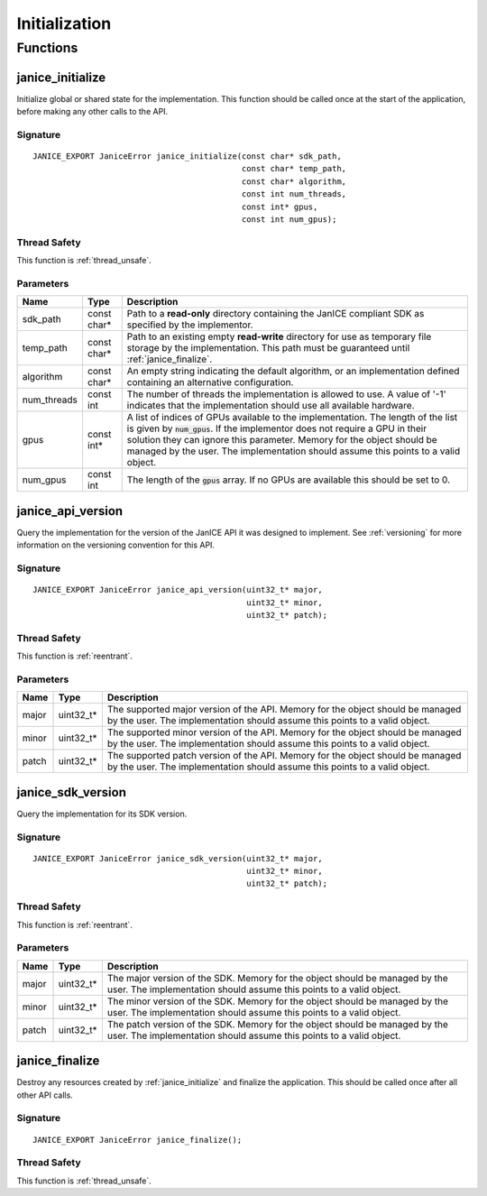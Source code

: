 Initialization
==============

Functions
---------

.. _janice_initialize:

janice\_initialize
~~~~~~~~~~~~~~~~~~

Initialize global or shared state for the implementation. This function
should be called once at the start of the application, before making any
other calls to the API.

Signature
^^^^^^^^^

::

    JANICE_EXPORT JaniceError janice_initialize(const char* sdk_path,
                                                const char* temp_path,
                                                const char* algorithm,
                                                const int num_threads,
                                                const int* gpus,
                                                const int num_gpus);

Thread Safety
^^^^^^^^^^^^^

This function is :ref:`thread_unsafe`.

Parameters
^^^^^^^^^^

+--------------+--------------+----------------------------------------------------------------------------------------------------------------------------------------------------------------------------------------------------------------------------------------------------------------------------------------------------------------------------------+
|     Name     |     Type     |                                                                                                                                                           Description                                                                                                                                                            |
+==============+==============+==================================================================================================================================================================================================================================================================================================================================+
| sdk\_path    | const char\* | Path to a **read-only** directory containing the JanICE compliant SDK as specified by the implementor.                                                                                                                                                                                                                           |
+--------------+--------------+----------------------------------------------------------------------------------------------------------------------------------------------------------------------------------------------------------------------------------------------------------------------------------------------------------------------------------+
| temp\_path   | const char\* | Path to an existing empty **read-write** directory for use as temporary file storage by the implementation. This path must be guaranteed until :ref:`janice_finalize`.                                                                                                                                                           |
+--------------+--------------+----------------------------------------------------------------------------------------------------------------------------------------------------------------------------------------------------------------------------------------------------------------------------------------------------------------------------------+
| algorithm    | const char\* | An empty string indicating the default algorithm, or an implementation defined containing an alternative configuration.                                                                                                                                                                                                          |
+--------------+--------------+----------------------------------------------------------------------------------------------------------------------------------------------------------------------------------------------------------------------------------------------------------------------------------------------------------------------------------+
| num\_threads | const int    | The number of threads the implementation is allowed to use. A value of '-1' indicates that the implementation should use all available hardware.                                                                                                                                                                                 |
+--------------+--------------+----------------------------------------------------------------------------------------------------------------------------------------------------------------------------------------------------------------------------------------------------------------------------------------------------------------------------------+
| gpus         | const int\*  | A list of indices of GPUs available to the implementation. The length of the list is given by :code:`num_gpus`. If the implementor does not require a GPU in their solution they can ignore this parameter. Memory for the object should be managed by the user. The implementation should assume this points to a valid object. |
+--------------+--------------+----------------------------------------------------------------------------------------------------------------------------------------------------------------------------------------------------------------------------------------------------------------------------------------------------------------------------------+
| num\_gpus    | const int    | The length of the :code:`gpus` array. If no GPUs are available this should be set to 0.                                                                                                                                                                                                                                          |
+--------------+--------------+----------------------------------------------------------------------------------------------------------------------------------------------------------------------------------------------------------------------------------------------------------------------------------------------------------------------------------+

.. _janice_api_version:

janice\_api\_version
~~~~~~~~~~~~~~~~~~~~

Query the implementation for the version of the JanICE API it was designed to 
implement. See :ref:`versioning` for more information on the versioning
convention for this API.

Signature
^^^^^^^^^

::

    JANICE_EXPORT JaniceError janice_api_version(uint32_t* major,
                                                 uint32_t* minor,
                                                 uint32_t* patch);

Thread Safety
^^^^^^^^^^^^^

This function is :ref:`reentrant`.

Parameters
^^^^^^^^^^

+-------+-------------+--------------------------------------------------------------------------------------------------------------------------------------------------------------+
| Name  |    Type     |                                                                         Description                                                                          |
+=======+=============+==============================================================================================================================================================+
| major | uint32\_t\* | The supported major version of the API. Memory for the object should be managed by the user. The implementation should assume this points to a valid object. |
+-------+-------------+--------------------------------------------------------------------------------------------------------------------------------------------------------------+
| minor | uint32\_t\* | The supported minor version of the API. Memory for the object should be managed by the user. The implementation should assume this points to a valid object. |
+-------+-------------+--------------------------------------------------------------------------------------------------------------------------------------------------------------+
| patch | uint32\_t\* | The supported patch version of the API. Memory for the object should be managed by the user. The implementation should assume this points to a valid object. |
+-------+-------------+--------------------------------------------------------------------------------------------------------------------------------------------------------------+

janice\_sdk\_version
~~~~~~~~~~~~~~~~~~~~

Query the implementation for its SDK version.

Signature
^^^^^^^^^

::

    JANICE_EXPORT JaniceError janice_sdk_version(uint32_t* major,
                                                 uint32_t* minor,
                                                 uint32_t* patch);

Thread Safety
^^^^^^^^^^^^^

This function is :ref:`reentrant`.

Parameters
^^^^^^^^^^

+-------+-------------+----------------------------------------------------------------------------------------------------------------------------------------------------+
| Name  |    Type     |                                                                    Description                                                                     |
+=======+=============+====================================================================================================================================================+
| major | uint32\_t\* | The major version of the SDK. Memory for the object should be managed by the user. The implementation should assume this points to a valid object. |
+-------+-------------+----------------------------------------------------------------------------------------------------------------------------------------------------+
| minor | uint32\_t\* | The minor version of the SDK. Memory for the object should be managed by the user. The implementation should assume this points to a valid object. |
+-------+-------------+----------------------------------------------------------------------------------------------------------------------------------------------------+
| patch | uint32\_t\* | The patch version of the SDK. Memory for the object should be managed by the user. The implementation should assume this points to a valid object. |
+-------+-------------+----------------------------------------------------------------------------------------------------------------------------------------------------+

.. _janice_finalize:

janice\_finalize
~~~~~~~~~~~~~~~~

Destroy any resources created by :ref:`janice_initialize` and finalize the
application. This should be called once after all other API calls.

Signature
^^^^^^^^^

::

    JANICE_EXPORT JaniceError janice_finalize();

Thread Safety
^^^^^^^^^^^^^

This function is :ref:`thread_unsafe`.
